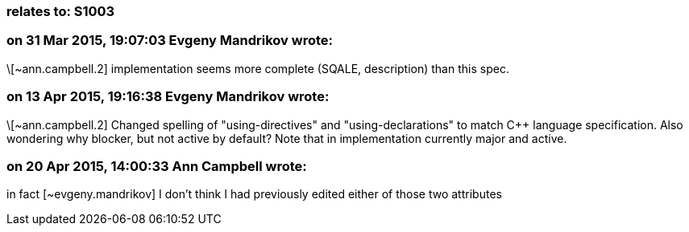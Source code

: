 === relates to: S1003

=== on 31 Mar 2015, 19:07:03 Evgeny Mandrikov wrote:
\[~ann.campbell.2] implementation seems more complete (SQALE, description) than this spec.

=== on 13 Apr 2015, 19:16:38 Evgeny Mandrikov wrote:
\[~ann.campbell.2] Changed spelling of "using-directives" and "using-declarations" to match {cpp} language specification. Also wondering why blocker, but not active by default? Note that in implementation currently major and active.

=== on 20 Apr 2015, 14:00:33 Ann Campbell wrote:
in fact [~evgeny.mandrikov] I don't think I had previously edited either of those two attributes

